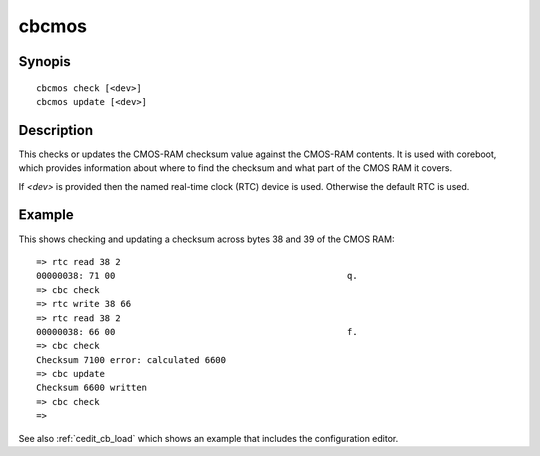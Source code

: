 .. SPDX-License-Identifier: GPL-2.0+

cbcmos
======

Synopis
-------

::

    cbcmos check [<dev>]
    cbcmos update [<dev>]


Description
-----------

This checks or updates the CMOS-RAM checksum value against the CMOS-RAM
contents. It is used with coreboot, which provides information about where to
find the checksum and what part of the CMOS RAM it covers.

If `<dev>` is provided then the named real-time clock (RTC) device is used.
Otherwise the default RTC is used.

Example
-------

This shows checking and updating a checksum across bytes 38 and 39 of the
CMOS RAM::

    => rtc read 38 2
    00000038: 71 00                                            q.
    => cbc check
    => rtc write 38 66
    => rtc read 38 2
    00000038: 66 00                                            f.
    => cbc check
    Checksum 7100 error: calculated 6600
    => cbc update
    Checksum 6600 written
    => cbc check
    =>

See also :ref:`cedit_cb_load` which shows an example that includes the
configuration editor.
